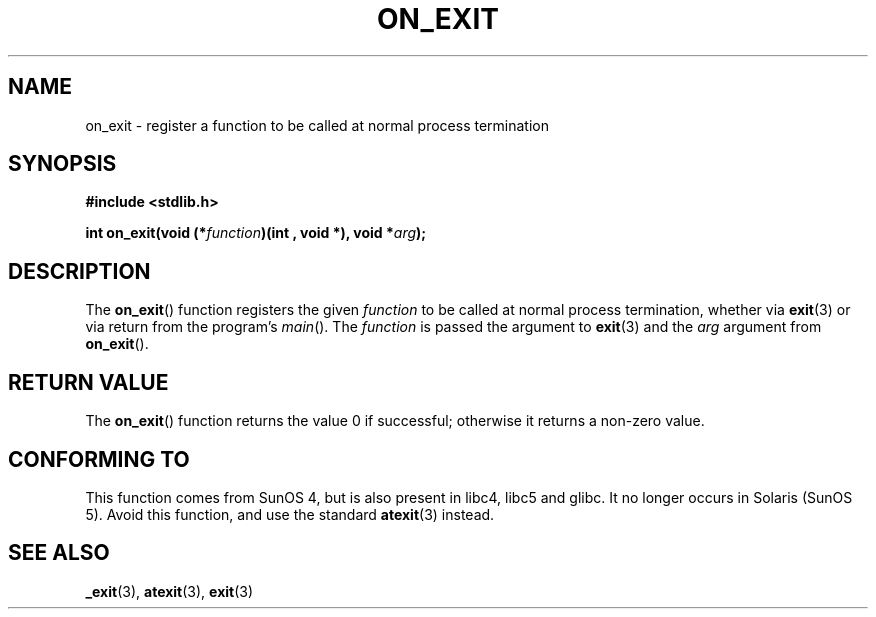 .\" Copyright 1993 David Metcalfe (david@prism.demon.co.uk)
.\"
.\" Permission is granted to make and distribute verbatim copies of this
.\" manual provided the copyright notice and this permission notice are
.\" preserved on all copies.
.\"
.\" Permission is granted to copy and distribute modified versions of this
.\" manual under the conditions for verbatim copying, provided that the
.\" entire resulting derived work is distributed under the terms of a
.\" permission notice identical to this one.
.\"
.\" Since the Linux kernel and libraries are constantly changing, this
.\" manual page may be incorrect or out-of-date.  The author(s) assume no
.\" responsibility for errors or omissions, or for damages resulting from
.\" the use of the information contained herein.  The author(s) may not
.\" have taken the same level of care in the production of this manual,
.\" which is licensed free of charge, as they might when working
.\" professionally.
.\"
.\" Formatted or processed versions of this manual, if unaccompanied by
.\" the source, must acknowledge the copyright and authors of this work.
.\"
.\" References consulted:
.\"     Linux libc source code
.\"     Lewine's _POSIX Programmer's Guide_ (O'Reilly & Associates, 1991)
.\"     386BSD man pages
.\" Modified 1993-04-02, David Metcalfe
.\" Modified 1993-07-25, Rik Faith (faith@cs.unc.edu)
.TH ON_EXIT 3  1993-04-02 "GNU" "Linux Programmer's Manual"
.SH NAME
on_exit \- register a function to be called at normal process termination
.SH SYNOPSIS
.nf
.B #include <stdlib.h>
.sp
.BI "int on_exit(void (*" function ")(int , void *), void *" arg );
.fi
.SH DESCRIPTION
The
.BR on_exit ()
function registers the given \fIfunction\fP to be
called at normal process termination, whether via
.BR exit (3)
or via return from the program's \fImain\fP().
The \fIfunction\fP is passed the argument to
.BR exit (3)
and the \fIarg\fP argument from
.BR on_exit ().
.SH "RETURN VALUE"
The
.BR on_exit ()
function returns the value 0 if successful; otherwise
it returns a non-zero value.
.SH "CONFORMING TO"
This function comes from SunOS 4, but is also present in
libc4, libc5 and glibc.
It no longer occurs in Solaris (SunOS 5).
Avoid this function, and use the standard
.BR atexit (3)
instead.
.SH "SEE ALSO"
.BR _exit (3),
.BR atexit (3),
.BR exit (3)
